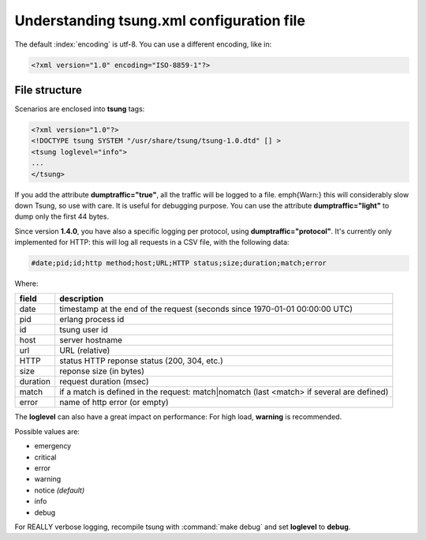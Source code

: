 ==========================================
Understanding tsung.xml configuration file
==========================================

The default :index:`encoding` is utf-8.  You can use a different encoding, like in:

.. code-block:: xml

 <?xml version="1.0" encoding="ISO-8859-1"?>

File structure
==============

Scenarios are enclosed into **tsung** tags:

.. code-block:: xml

   <?xml version="1.0"?>
   <!DOCTYPE tsung SYSTEM "/usr/share/tsung/tsung-1.0.dtd" [] >
   <tsung loglevel="info">
   ...
   </tsung>

.. index:: dumptraffic

If you add the attribute **dumptraffic="true"**, all the
traffic will be logged to a file. \emph{Warn:} this will considerably
slow down Tsung, so use with care. It is useful for debugging
purpose. You can use the attribute **dumptraffic="light"** to
dump only the first 44 bytes.

Since version **1.4.0**, you have also a specific logging per
protocol, using **dumptraffic="protocol"**. It's currently
only implemented for HTTP: this will log all requests in a CSV file,
with the following data:

.. code-block:: text

   #date;pid;id;http method;host;URL;HTTP status;size;duration;match;error

Where:

======== =====================================================================================
field    description
======== =====================================================================================
date     timestamp at the end of the request (seconds since 1970-01-01 00:00:00 UTC)
pid      erlang process id
id       tsung user id
host     server hostname
url      URL (relative)
HTTP     status HTTP reponse status (200, 304, etc.)
size     reponse size (in bytes)
duration request duration (msec)
match    if a match is defined in the request: match|nomatch (last <match> if several are defined)
error    name of http error (or empty)
======== =====================================================================================

.. index:: loglevel

The **loglevel** can also have a great impact on performance:
For high load, **warning** is recommended.

Possible values are:

* emergency
* critical
* error
* warning
* notice *(default)*
* info
* debug


For REALLY verbose logging, recompile tsung with :command:`make debug`
and set **loglevel** to **debug**.
